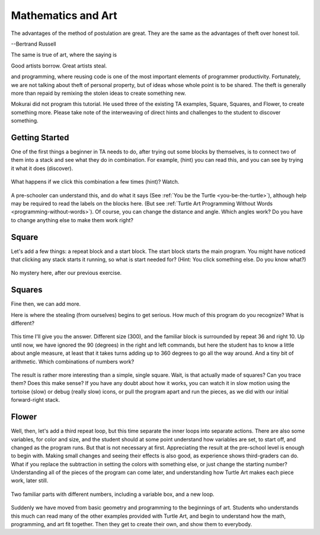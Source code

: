 .. _mathematics-and-art:

===================
Mathematics and Art
===================

The advantages of the method of postulation are great. They are the same
as the advantages of theft over honest toil.

--Bertrand Russell

The same is true of art, where the saying is

Good artists borrow. Great artists steal.

and programming, where reusing code is one of the most important
elements of programmer productivity. Fortunately, we are not talking
about theft of personal property, but of ideas whose whole point is to
be shared. The theft is generally more than repaid by remixing the
stolen ideas to create something new.

Mokurai did not program this tutorial. He used three of the existing TA
examples, Square, Squares, and Flower, to create something more. Please
take note of the interweaving of direct hints and challenges to the
student to discover something.

Getting Started
===============

One of the first things a beginner in TA needs to do, after trying out
some blocks by themselves, is to connect two of them into a stack and
see what they do in combination. For example, (hint) you can read this,
and you can see by trying it what it does (discover).

.. figure:: ../../images/TAForwardTurn.png
   :alt: TAForwardTurn.png

What happens if we click this combination a few times (hint)? Watch.

.. figure:: ../../images/TASquareSide1.png
   :alt: TASquareSide1.png

.. figure:: ../../images/TASquareSide2.png
   :alt: TASquareSide2.png

.. figure:: ../../images/TASquareSide3.png
   :alt: TASquareSide3.png

.. figure:: ../../images/TASquareSide4.png
   :alt: TASquareSide4.png

A pre-schooler can understand this, and do what it says (See 
:ref:`You be the Turtle <you-be-the-turtle>`), although
help may be required to read the labels on the blocks here. (But see
:ref:`Turtle Art Programming Without Words <programming-without-words>`).
Of course, you can change the distance and angle. Which angles work? Do
you have to change anything else to make them work right?

Square
======

Let's add a few things: a repeat block and a start block. The start
block starts the main program. You might have noticed that clicking any
stack starts it running, so what is start needed for? (Hint: You click
something else. Do you know what?)

.. figure:: ../../images/TASquare.png
   :alt: TASquare.png

No mystery here, after our previous exercise.

Squares
=======

Fine then, we can add more.

Here is where the stealing (from ourselves) begins to get serious. How
much of this program do you recognize? What is different?

.. figure:: ../../images/TASquaresProgram.png
   :alt: TASquaresProgram.png

This time I'll give you the answer. Different size (300), and the
familiar block is surrounded by repeat 36 and right 10. Up until now, we
have ignored the 90 (degrees) in the right and left commands, but here
the student has to know a little about angle measure, at least that it
takes turns adding up to 360 degrees to go all the way around. And a
tiny bit of arithmetic. Which combinations of numbers work?

.. figure:: ../../images/TASquaresPicture.png
   :alt: TASquaresPicture.png

The result is rather more interesting than a simple, single square.
Wait, is that actually made of squares? Can you trace them? Does this
make sense? If you have any doubt about how it works, you can watch it
in slow motion using the tortoise (slow) or debug (really slow) icons,
or pull the program apart and run the pieces, as we did with our initial
forward-right stack.

Flower
======

Well, then, let's add a third repeat loop, but this time separate the
inner loops into separate actions. There are also some variables, for
color and size, and the student should at some point understand how
variables are set, to start off, and changed as the program runs. But
that is not necessary at first. Appreciating the result at the
pre-school level is enough to begin with. Making small changes and
seeing their effects is also good, as experience shows third-graders can
do. What if you replace the subtraction in setting the colors with
something else, or just change the starting number? Understanding all of
the pieces of the program can come later, and understanding how Turtle
Art makes each piece work, later still.

.. figure:: ../../images/TAFlowersProgram.png
   :alt: TAFlowersProgram.png

Two familiar parts with different numbers, including a variable box, and
a new loop.

.. figure:: ../../images/TAFlowerPicture.png
   :alt: TAFlowerPicture.png

Suddenly we have moved from basic geometry and programming to the
beginnings of art. Students who understands this much can read many of
the other examples provided with Turtle Art, and begin to understand how
the math, programming, and art fit together. Then they get to create
their own, and show them to everybody.
